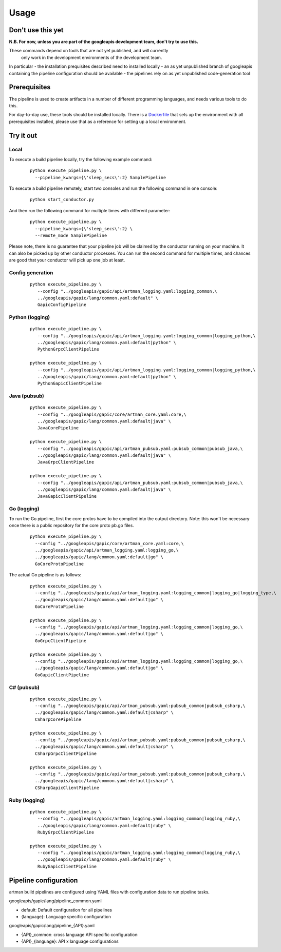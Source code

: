 Usage
=====

Don't use this yet
------------------

**N.B. For now, unless you are part of the googleapis development team, don't try to use this.**

These commands depend on tools that are not yet published, and will currently
 only work in the development environments of the development team.

In particular
- the installation prequisites described need to installed locally
- an as yet unpublished branch of googleapis containing the pipeline configuration should be available
- the pipelines rely on as yet unpublished code-generation tool

Prerequisites
-------------

The pipeline is used to create artifacts in a number of different programming
languages, and needs various tools to do this.

For day-to-day use, these tools should be installed locally.  There is a
Dockerfile_ that sets up the environment with all prerequisites installed, please
use that as a reference for setting up a local environment.

.. _`Dockerfile`: https://github.com/googleapis/artman/blob/master/Dockerfile

Try it out
----------

Local
*****

To execute a build pipeline locally, try the following example command:

  ::

     python execute_pipeline.py \
       --pipeline_kwargs={\'sleep_secs\':2} SamplePipeline

To execute a build pipeline remotely, start two consoles and run the following command
in one console:

  ::

     python start_conductor.py


And then run the following command for multiple times with different parameter:

  ::

     python execute_pipeline.py \
       --pipeline_kwargs={\'sleep_secs\':2} \
       --remote_mode SamplePipeline

Please note, there is no guarantee that your pipeline job will be claimed by the
conductor running on your machine. It can also be picked up by other conductor
processes. You can run the second command for multiple times, and chances are
good that your conductor will pick up one job at least.

Config generation
*****************

  ::

     python execute_pipeline.py \
        --config "../googleapis/gapic/api/artman_logging.yaml:logging_common,\
        ../googleapis/gapic/lang/common.yaml:default" \
        GapicConfigPipeline


Python (logging)
****************

  ::

     python execute_pipeline.py \
        --config "../googleapis/gapic/api/artman_logging.yaml:logging_common|logging_python,\
        ../googleapis/gapic/lang/common.yaml:default|python" \
        PythonGrpcClientPipeline

     python execute_pipeline.py \
        --config "../googleapis/gapic/api/artman_logging.yaml:logging_common|logging_python,\
        ../googleapis/gapic/lang/common.yaml:default|python" \
        PythonGapicClientPipeline


Java (pubsub)
*************

  ::

     python execute_pipeline.py \
        --config "../googleapis/gapic/core/artman_core.yaml:core,\
        ../googleapis/gapic/lang/common.yaml:default|java" \
        JavaCorePipeline

     python execute_pipeline.py \
        --config "../googleapis/gapic/api/artman_pubsub.yaml:pubsub_common|pubsub_java,\
        ../googleapis/gapic/lang/common.yaml:default|java" \
        JavaGrpcClientPipeline

     python execute_pipeline.py \
        --config "../googleapis/gapic/api/artman_pubsub.yaml:pubsub_common|pubsub_java,\
        ../googleapis/gapic/lang/common.yaml:default|java" \
        JavaGapicClientPipeline


Go (logging)
************

To run the Go pipeline, first the core protos have to be compiled into the
output directory.  Note: this won't be necessary once there is a public
repository for the core proto pb.go files.

  ::

     python execute_pipeline.py \
       --config "../googleapis/gapic/core/artman_core.yaml:core,\
       ../googleapis/gapic/api/artman_logging.yaml:logging_go,\
       ../googleapis/gapic/lang/common.yaml:default|go" \
       GoCoreProtoPipeline


The actual Go pipeline is as follows:

  ::

     python execute_pipeline.py \
       --config "../googleapis/gapic/api/artman_logging.yaml:logging_common|logging_go|logging_type,\
       ../googleapis/gapic/lang/common.yaml:default|go" \
       GoCoreProtoPipeline

     python execute_pipeline.py \
       --config "../googleapis/gapic/api/artman_logging.yaml:logging_common|logging_go,\
       ../googleapis/gapic/lang/common.yaml:default|go" \
       GoGrpcClientPipeline

     python execute_pipeline.py \
       --config "../googleapis/gapic/api/artman_logging.yaml:logging_common|logging_go,\
       ../googleapis/gapic/lang/common.yaml:default|go" \
       GoGapicClientPipeline


C# (pubsub)
***********

  ::

     python execute_pipeline.py \
       --config "../googleapis/gapic/api/artman_pubsub.yaml:pubsub_common|pubsub_csharp,\
       ../googleapis/gapic/lang/common.yaml:default|csharp" \
       CSharpCorePipeline

     python execute_pipeline.py \
       --config "../googleapis/gapic/api/artman_pubsub.yaml:pubsub_common|pubsub_csharp,\
       ../googleapis/gapic/lang/common.yaml:default|csharp" \
       CSharpGrpcClientPipeline

     python execute_pipeline.py \
       --config "../googleapis/gapic/api/artman_pubsub.yaml:pubsub_common|pubsub_csharp,\
       ../googleapis/gapic/lang/common.yaml:default|csharp" \
       CSharpGapicClientPipeline


Ruby (logging)
****************

  ::

     python execute_pipeline.py \
        --config "../googleapis/gapic/artman_logging.yaml:logging_common|logging_ruby,\
        ../googleapis/gapic/lang/common.yaml:default|ruby" \
        RubyGrpcClientPipeline

     python execute_pipeline.py \
        --config "../googleapis/gapic/artman_logging.yaml:logging_common|logging_ruby,\
        ../googleapis/gapic/lang/common.yaml:default|ruby" \
        RubyGapicClientPipeline


Pipeline configuration
----------------------

artman build pipelines are configured using YAML files with configuration data to
run pipeline tasks.

googleapis/gapic/lang/pipeline_common.yaml

- default: Default configuration for all pipelines
- {language}: Language specific configuration

googleapis/gapic/lang/pipeline_{API}.yaml

- {API}_common: cross language API specific configuration
- {API}_{language}: API x language configurations
